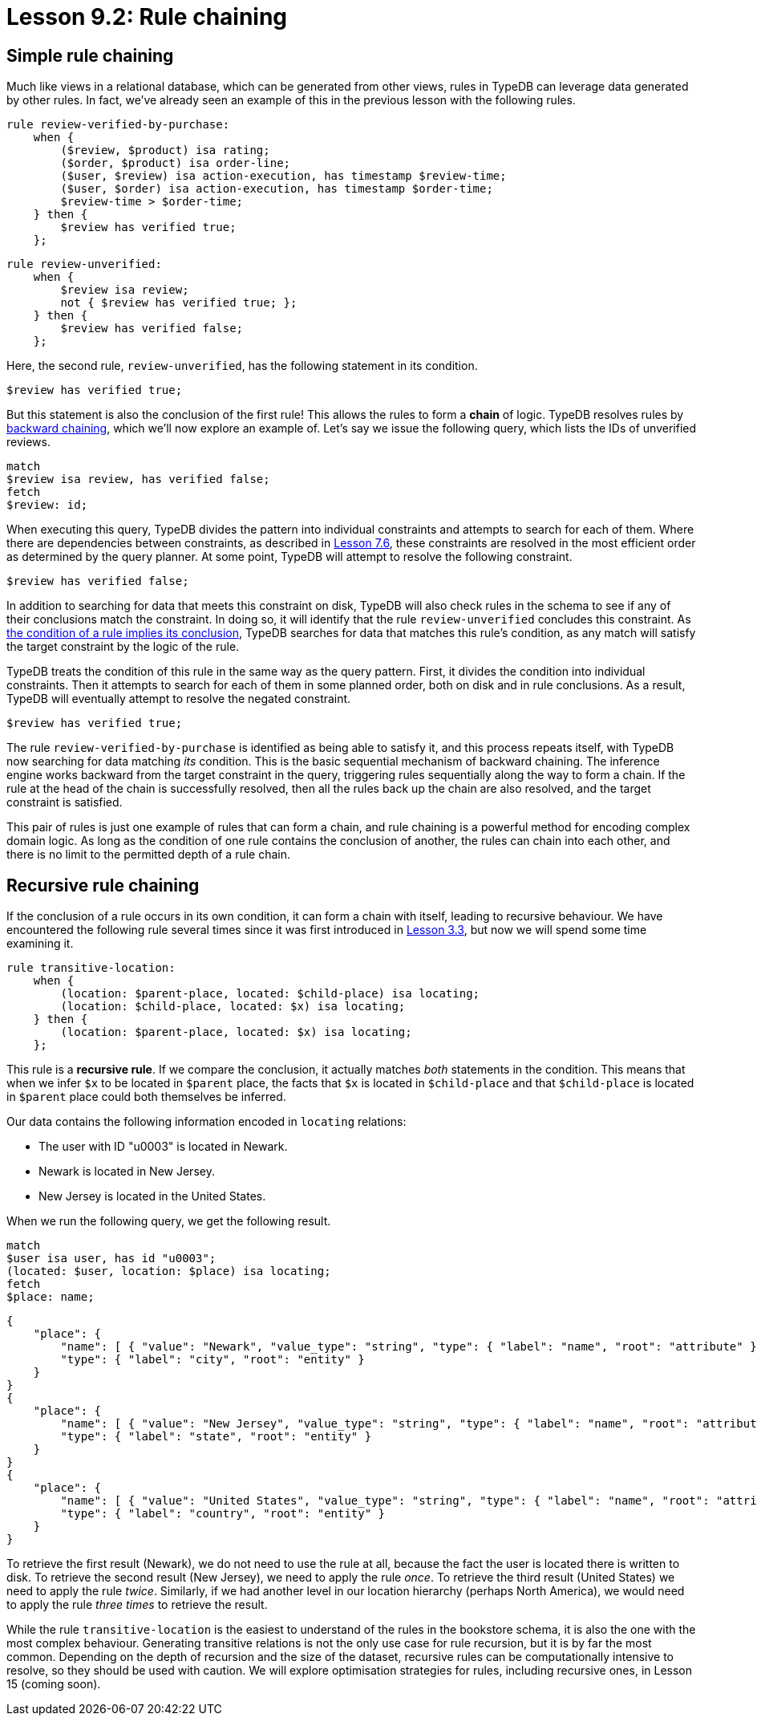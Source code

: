 = Lesson 9.2: Rule chaining
// = Lesson 10.2: Rule chaining

== Simple rule chaining

Much like views in a relational database, which can be generated from other views, rules in TypeDB can leverage data generated by other rules. In fact, we've already seen an example of this in the previous lesson with the following rules.

[,typeql]
----
rule review-verified-by-purchase:
    when {
        ($review, $product) isa rating;
        ($order, $product) isa order-line;
        ($user, $review) isa action-execution, has timestamp $review-time;
        ($user, $order) isa action-execution, has timestamp $order-time;
        $review-time > $order-time;
    } then {
        $review has verified true;
    };
----

[,typeql]
----
rule review-unverified:
    when {
        $review isa review;
        not { $review has verified true; };
    } then {
        $review has verified false;
    };
----

Here, the second rule, `review-unverified`, has the following statement in its condition.

[,typeql]
----
$review has verified true;
----

But this statement is also the conclusion of the first rule! This allows the rules to form a *chain* of logic. TypeDB resolves rules by https://en.wikipedia.org/wiki/Backward_chaining[backward chaining], which we'll now explore an example of. Let's say we issue the following query, which lists the IDs of unverified reviews.

[,typeql]
----
match
$review isa review, has verified false;
fetch
$review: id;
----

When executing this query, TypeDB divides the pattern into individual constraints and attempts to search for each of them. Where there are dependencies between constraints, as described in xref:learn::7-understanding-query-patterns/7.6-solution-set-semantics.adoc[Lesson 7.6], these constraints are resolved in the most efficient order as determined by the query planner. At some point, TypeDB will attempt to resolve the following constraint.

[,typeql]
----
$review has verified false;
----

In addition to searching for data that meets this constraint on disk, TypeDB will also check rules in the schema to see if any of their conclusions match the constraint. In doing so, it will identify that the rule `review-unverified` concludes this constraint. As https://en.wikipedia.org/wiki/Modus_ponens[the condition of a rule implies its conclusion], TypeDB searches for data that matches this rule's condition, as any match will satisfy the target constraint by the logic of the rule.

TypeDB treats the condition of this rule in the same way as the query pattern. First, it divides the condition into individual constraints. Then it attempts to search for each of them in some planned order, both on disk and in rule conclusions. As a result, TypeDB will eventually attempt to resolve the negated constraint.

[,typeql]
----
$review has verified true;
----

The rule `review-verified-by-purchase` is identified as being able to satisfy it, and this process repeats itself, with TypeDB now searching for data matching _its_ condition. This is the basic sequential mechanism of backward chaining. The inference engine works backward from the target constraint in the query, triggering rules sequentially along the way to form a chain. If the rule at the head of the chain is successfully resolved, then all the rules back up the chain are also resolved, and the target constraint is satisfied.

This pair of rules is just one example of rules that can form a chain, and rule chaining is a powerful method for encoding complex domain logic. As long as the condition of one rule contains the conclusion of another, the rules can chain into each other, and there is no limit to the permitted depth of a rule chain.

== Recursive rule chaining

If the conclusion of a rule occurs in its own condition, it can form a chain with itself, leading to recursive behaviour. We have encountered the following rule several times since it was first introduced in xref:learn::3-reading-data/3.3-fetching-inferred-data.adoc[Lesson 3.3], but now we will spend some time examining it.

[,typeql]
----
rule transitive-location:
    when {
        (location: $parent-place, located: $child-place) isa locating;
        (location: $child-place, located: $x) isa locating;
    } then {
        (location: $parent-place, located: $x) isa locating;
    };
----

This rule is a *recursive rule*. If we compare the conclusion, it actually matches _both_ statements in the condition. This means that when we infer `$x` to be located in `$parent` place, the facts that `$x` is located in `$child-place` and that `$child-place` is located in `$parent` place could both themselves be inferred.

Our data contains the following information encoded in `locating` relations:

* The user with ID "u0003" is located in Newark.
* Newark is located in New Jersey.
* New Jersey is located in the United States.

When we run the following query, we get the following result.

[,typeql]
----
match
$user isa user, has id "u0003";
(located: $user, location: $place) isa locating;
fetch
$place: name;
----

[,json]
----
{
    "place": {
        "name": [ { "value": "Newark", "value_type": "string", "type": { "label": "name", "root": "attribute" } } ],
        "type": { "label": "city", "root": "entity" }
    }
}
{
    "place": {
        "name": [ { "value": "New Jersey", "value_type": "string", "type": { "label": "name", "root": "attribute" } } ],
        "type": { "label": "state", "root": "entity" }
    }
}
{
    "place": {
        "name": [ { "value": "United States", "value_type": "string", "type": { "label": "name", "root": "attribute" } } ],
        "type": { "label": "country", "root": "entity" }
    }
}
----

To retrieve the first result (Newark), we do not need to use the rule at all, because the fact the user is located there is written to disk. To retrieve the second result (New Jersey), we need to apply the rule _once_. To retrieve the third result (United States) we need to apply the rule _twice_. Similarly, if we had another level in our location hierarchy (perhaps North America), we would need to apply the rule _three times_ to retrieve the result.

While the rule `transitive-location` is the easiest to understand of the rules in the bookstore schema, it is also the one with the most complex behaviour. Generating transitive relations is not the only use case for rule recursion, but it is by far the most common. Depending on the depth of recursion and the size of the dataset, recursive rules can be computationally intensive to resolve, so they should be used with caution. We will explore optimisation strategies for rules, including recursive ones, in Lesson 15 (coming soon).

